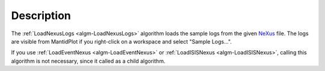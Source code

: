 .. algorithm::

.. summary::

.. alias::

.. properties::

Description
-----------

The :ref:`LoadNexusLogs <algm-LoadNexusLogs>`
algorithm loads the sample logs from the given `NeXus <http://www.nexusformat.org>`_
file. The logs are visible from MantidPlot if you right-click on a workspace and
select "Sample Logs...".

If you use :ref:`LoadEventNexus <algm-LoadEventNexus>`
or
:ref:`LoadISISNexus <algm-LoadISISNexus>`,
calling this algorithm is not necessary, since it called as a child algorithm.

.. categories::
